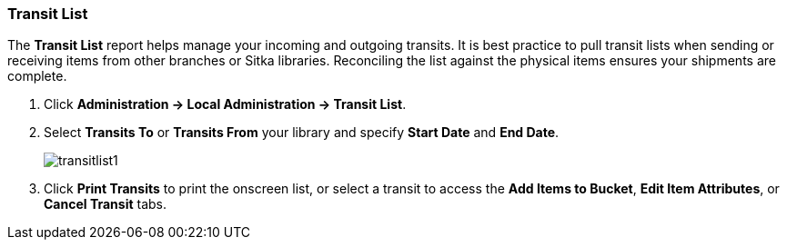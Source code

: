 Transit List
~~~~~~~~~~~~
(((Transit List)))

The *Transit List* report helps manage your incoming and outgoing transits. It is best practice to  pull transit lists when sending or receiving items from other branches or Sitka libraries. Reconciling the list against the physical items ensures your shipments are complete.

. Click *Administration -> Local Administration -> Transit List*.
. Select *Transits To* or *Transits From*  your library and specify *Start Date* and *End Date*.
+
image:images/circ/transitlist1.png[scaledwidth="75%"]
+
. Click *Print Transits* to print the onscreen list, or select a transit to access the *Add Items to Bucket*, *Edit Item Attributes*, or *Cancel Transit* tabs.
